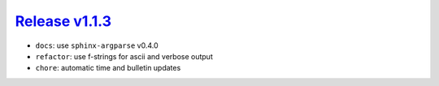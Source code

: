 ##################
`Release v1.1.3`__
##################

- ``docs``: use ``sphinx-argparse`` v0.4.0
- ``refactor``: use f-strings for ascii and verbose output
- ``chore``: automatic time and bulletin updates

.. __: https://github.com/tsutterley/pyTMD/releases/tag/1.1.3
